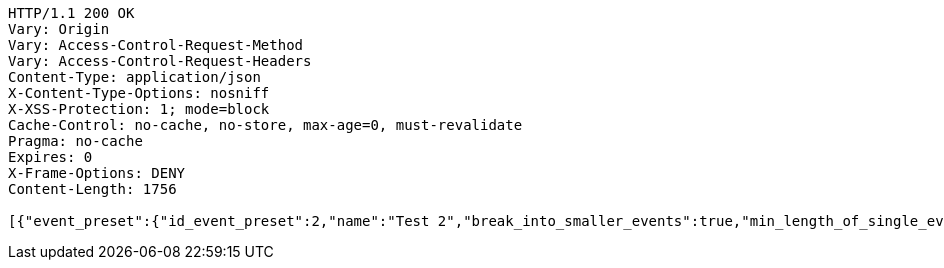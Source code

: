 [source,http,options="nowrap"]
----
HTTP/1.1 200 OK
Vary: Origin
Vary: Access-Control-Request-Method
Vary: Access-Control-Request-Headers
Content-Type: application/json
X-Content-Type-Options: nosniff
X-XSS-Protection: 1; mode=block
Cache-Control: no-cache, no-store, max-age=0, must-revalidate
Pragma: no-cache
Expires: 0
X-Frame-Options: DENY
Content-Length: 1756

[{"event_preset":{"id_event_preset":2,"name":"Test 2","break_into_smaller_events":true,"min_length_of_single_event":30,"max_length_of_single_event":60,"shared_presets":[]},"guests":[{"id_event_guest":4,"entity_EventPreset":null,"email":"test@gmail.com","obligatory":true},{"id_event_guest":5,"entity_EventPreset":null,"email":"test5@gmail.com","obligatory":false}],"preset_availability":[{"id_preset_availability":4,"entity_EventPreset":null,"day":"TUESDAY","start_available_time":"09:00:00","end_available_time":"17:00:00","day_off":false},{"id_preset_availability":5,"entity_EventPreset":null,"day":"SATURDAY","start_available_time":null,"end_available_time":null,"day_off":true},{"id_preset_availability":6,"entity_EventPreset":null,"day":"SUNDAY","start_available_time":null,"end_available_time":null,"day_off":true}]},{"event_preset":{"id_event_preset":1,"name":"Test 1","break_into_smaller_events":false,"min_length_of_single_event":null,"max_length_of_single_event":null,"shared_presets":[]},"guests":[{"id_event_guest":1,"entity_EventPreset":null,"email":"test@gmail.com","obligatory":true},{"id_event_guest":2,"entity_EventPreset":null,"email":"test2@gmail.com","obligatory":false},{"id_event_guest":3,"entity_EventPreset":null,"email":"test3@gmail.com","obligatory":false}],"preset_availability":[{"id_preset_availability":1,"entity_EventPreset":null,"day":"THURSDAY","start_available_time":"09:00:00","end_available_time":"17:00:00","day_off":false},{"id_preset_availability":2,"entity_EventPreset":null,"day":"MONDAY","start_available_time":"09:00:00","end_available_time":"17:00:00","day_off":false},{"id_preset_availability":3,"entity_EventPreset":null,"day":"SATURDAY","start_available_time":null,"end_available_time":null,"day_off":true}]}]
----